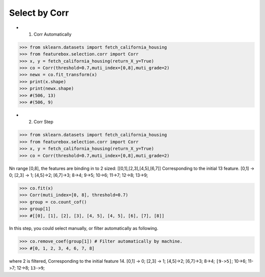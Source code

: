 Select by Corr
================


- 1. Corr Automatically

>>> from sklearn.datasets import fetch_california_housing
>>> from featurebox.selection.corr import Corr
>>> x, y = fetch_california_housing(return_X_y=True)
>>> co = Corr(threshold=0.7,muti_index=[0,8],muti_grade=2)
>>> newx = co.fit_transform(x)
>>> print(x.shape)
>>> print(newx.shape)
>>> #(506, 13)
>>> #(506, 9)


- 2. Corr Step

>>> from sklearn.datasets import fetch_california_housing
>>> from featurebox.selection.corr import Corr
>>> x, y = fetch_california_housing(return_X_y=True)
>>> co = Corr(threshold=0.7,muti_index=[0,8],muti_grade=2)

Nn range [0,8], the features are binding in to 2 sized: [[0,1],[2,3],[4,5],[6,7]]
Corresponding to the initial 13 feature.
[0,1] -> 0;
[2,3] -> 1;
[4,5]->2;
[6,7]->3;
8->4;
9->5;
10->6;
11->7;
12->8;
13->9;

>>> co.fit(x)
>>> Corr(muti_index=[0, 8], threshold=0.7)
>>> group = co.count_cof()
>>> group[1]
>>> #[[0], [1], [2], [3], [4, 5], [4, 5], [6], [7], [8]]


In this step, you could select manually, or filter automatically as following.

>>> co.remove_coef(group[1]) # Filter automatically by machine.
>>> #[0, 1, 2, 3, 4, 6, 7, 8]

where 2 is filtered, Corresponding to the initial feature 14.
[0,1] -> 0; [2,3] -> 1; [4,5]->2; [6,7]->3; 8->4; ``[9->5]``; 10->6; 11->7; 12->8; ``13->9``;